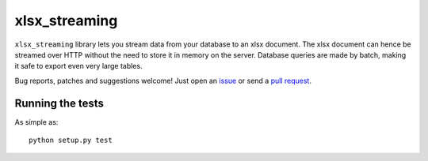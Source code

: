 xlsx_streaming
================

.. image:: https://badge.fury.io/py/xlsx_streaming.svg
    :target: http://badge.fury.io/py/xlsx_streaming
.. image:: https://travis-ci.org/Polyconseil/xlsx_streaming.svg?branch=master
    :target: https://travis-ci.org/Polyconseil/xlsx_streaming

``xlsx_streaming`` library lets you stream data from your database to an xlsx document. The xlsx document can hence be streamed over HTTP without the need to store it in memory on the server. Database queries are made by batch, making it safe to export even very large tables.

Bug reports, patches and suggestions welcome! Just open an issue_ or send a `pull request`_.

Running the tests
-----------------

As simple as::

    python setup.py test

.. _issue: https://github.com/sebdiem/xlsx_streaming/issues/new
.. _pull request: https://github.com/sebdiem/xlsx_streaming/compare/
